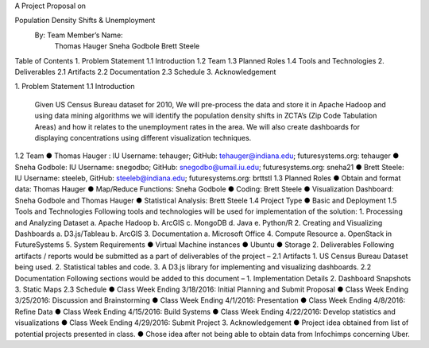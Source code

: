 A Project Proposal on 

Population Density Shifts & Unemployment
	                                                                                   		By:  Team Member’s Name:
                                                                                                  		Thomas Hauger 
                                                                                                   		Sneha Godbole 
                                                                                                   		Brett Steele

Table of Contents
1.	Problem Statement	
1.1	Introduction	
1.2	Team	
1.3	Planned Roles	
1.4	Tools and Technologies	
2.	Deliverables	
2.1	Artifacts	
2.2	Documentation	
2.3	Schedule	
3.	Acknowledgement	


                                                                                                                                             

1.	Problem Statement
1.1	Introduction 
               Given US Census Bureau dataset for 2010, We will pre-process the data and store it in Apache Hadoop and using data mining algorithms we will identify the population density shifts in ZCTA’s (Zip Code Tabulation Areas) and how it relates to the unemployment rates in the area. We will also create dashboards for displaying concentrations using different visualization techniques. 
1.2	Team
●	Thomas Hauger : IU Username: tehauger; GitHub:  tehauger@indiana.edu; futuresystems.org: tehauger
●	Sneha Godbole: IU Username: snegodbo; GitHub: snegodbo@umail.iu.edu; futuresystems.org: sneha21
●	Brett Steele: IU Username: steeleb, GitHub: steeleb@indiana.edu; 
futuresystems.org: brttstl
1.3	Planned Roles
●	Obtain and format data: Thomas Hauger
●	Map/Reduce Functions: Sneha Godbole
●	Coding: Brett Steele
●	Visualization Dashboard: Sneha Godbole and Thomas Hauger
●	Statistical Analysis: Brett Steele
1.4	Project Type
●	Basic and Deployment
1.5	Tools and Technologies
Following tools and technologies will be used for implementation of the solution:
1.	Processing and Analyzing Dataset
a.	Apache Hadoop
b.	ArcGIS
c.	MongoDB
d.	Java
e.	Python/R
2.	Creating and Visualizing Dashboards
a.	D3.js/Tableau
b.	ArcGIS
3.	Documentation
a.	Microsoft Office
4.	Compute Resource
a.	OpenStack in FutureSystems
5.	System Requirements
●	Virtual Machine instances
●	Ubuntu
●	Storage
2.	Deliverables
Following artifacts / reports would be submitted as a part of deliverables of the project –
2.1	Artifacts
1.	US Census Bureau Dataset being used. 
2.	Statistical tables and code. 
3.	A D3.js library for implementing and visualizing dashboards. 
2.2	Documentation
Following sections would be added to this document –
1.	Implementation Details 
2.	Dashboard Snapshots 
3.	Static Maps
2.3	 Schedule
●	Class Week Ending 3/18/2016: Initial Planning and Submit Proposal
●	Class Week Ending 3/25/2016: Discussion and Brainstorming
●	Class Week Ending 4/1/2016: Presentation
●	Class Week Ending 4/8/2016: Refine Data
●	Class Week Ending 4/15/2016: Build Systems
●	Class Week Ending 4/22/2016: Develop statistics and visualizations
●	Class Week Ending 4/29/2016: Submit Project
3.	Acknowledgement
●	Project idea obtained from list of potential projects presented in class. 
●	Chose idea after not being able to obtain data from Infochimps concerning Uber.
